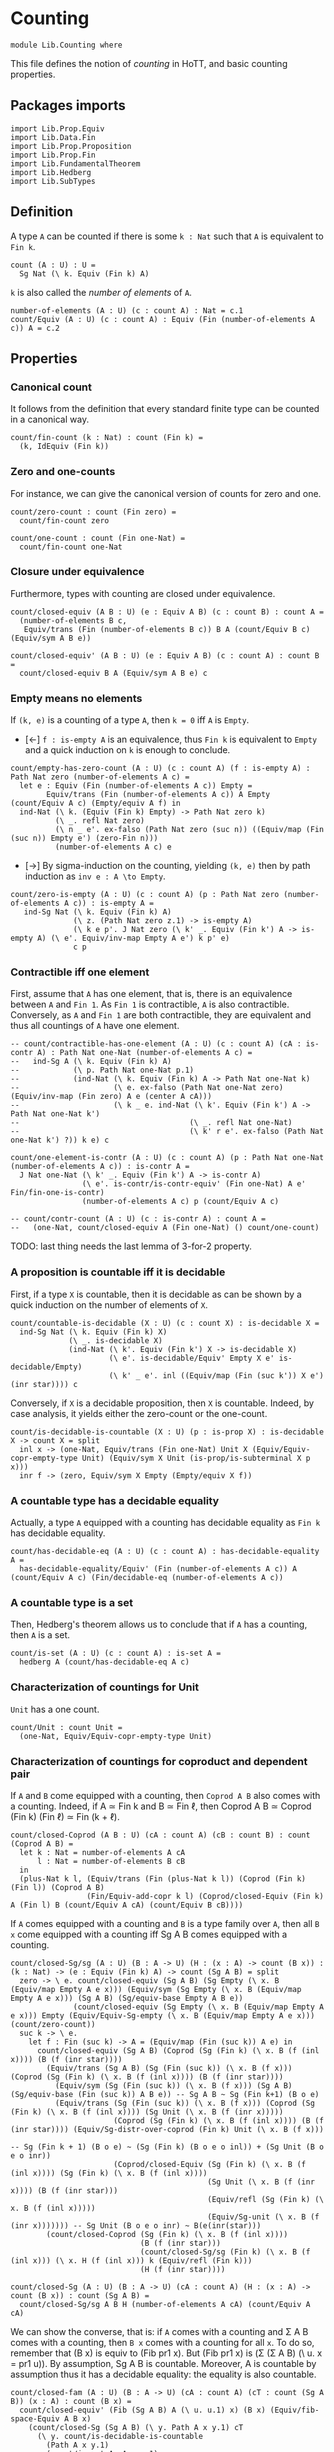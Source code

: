 #+NAME: Counting
#+AUTHOR: Johann Rosain

* Counting

  #+begin_src ctt
  module Lib.Counting where
  #+end_src

This file defines the notion of /counting/ in HoTT, and basic counting properties.

** Packages imports

   #+begin_src ctt
  import Lib.Prop.Equiv
  import Lib.Data.Fin  
  import Lib.Prop.Proposition
  import Lib.Prop.Fin
  import Lib.FundamentalTheorem
  import Lib.Hedberg
  import Lib.SubTypes
   #+end_src

** Definition

A type =A= can be counted if there is some =k : Nat= such that =A= is equivalent to =Fin k=.
    #+begin_src ctt
  count (A : U) : U =
    Sg Nat (\ k. Equiv (Fin k) A)
    #+end_src
=k= is also called the /number of elements/ of =A=.
#+begin_src ctt
  number-of-elements (A : U) (c : count A) : Nat = c.1
  count/Equiv (A : U) (c : count A) : Equiv (Fin (number-of-elements A c)) A = c.2
#+end_src

** Properties

*** Canonical count
It follows from the definition that every standard finite type can be counted in a canonical way.
#+begin_src ctt
  count/fin-count (k : Nat) : count (Fin k) =
    (k, IdEquiv (Fin k))
#+end_src
*** Zero and one-counts
For instance, we can give the canonical version of counts for zero and one.
#+begin_src ctt
  count/zero-count : count (Fin zero) =
    count/fin-count zero

  count/one-count : count (Fin one-Nat) =
    count/fin-count one-Nat  
#+end_src

*** Closure under equivalence
Furthermore, types with counting are closed under equivalence.
#+begin_src ctt
  count/closed-equiv (A B : U) (e : Equiv A B) (c : count B) : count A =
    (number-of-elements B c,
     Equiv/trans (Fin (number-of-elements B c)) B A (count/Equiv B c) (Equiv/sym A B e))

  count/closed-equiv' (A B : U) (e : Equiv A B) (c : count A) : count B =
    count/closed-equiv B A (Equiv/sym A B e) c
#+end_src

*** Empty means no elements
If =(k, e)= is a counting of a type =A=, then =k = 0= iff =A= is =Empty=.
  * [\leftarrow] =f : is-empty A= is an equivalence, thus =Fin k= is equivalent to =Empty= and a quick induction on =k= is enough to conclude.
  #+begin_src ctt
  count/empty-has-zero-count (A : U) (c : count A) (f : is-empty A) : Path Nat zero (number-of-elements A c) =
    let e : Equiv (Fin (number-of-elements A c)) Empty =
          Equiv/trans (Fin (number-of-elements A c)) A Empty (count/Equiv A c) (Empty/equiv A f) in
    ind-Nat (\ k. (Equiv (Fin k) Empty) -> Path Nat zero k)
            (\ _. refl Nat zero)
            (\ n _ e'. ex-falso (Path Nat zero (suc n)) ((Equiv/map (Fin (suc n)) Empty e') (zero-Fin n)))
            (number-of-elements A c) e
  #+end_src
  * [\to] By sigma-induction on the counting, yielding =(k, e)= then by path induction as =inv e : A \to Empty=.
#+begin_src ctt
  count/zero-is-empty (A : U) (c : count A) (p : Path Nat zero (number-of-elements A c)) : is-empty A =
     ind-Sg Nat (\ k. Equiv (Fin k) A)
                (\ z. (Path Nat zero z.1) -> is-empty A)
                (\ k e p'. J Nat zero (\ k' _. Equiv (Fin k') A -> is-empty A) (\ e'. Equiv/inv-map Empty A e') k p' e)
                c p
#+end_src

*** Contractible iff one element
First, assume that =A= has one element, that is, there is an equivalence between =A= and =Fin 1=. As =Fin 1= is contractible, =A= is also contractible. Conversely, as =A= and =Fin 1= are both contractible, they are equivalent and thus all countings of =A= have one element.
#+begin_src ctt
  -- count/contractible-has-one-element (A : U) (c : count A) (cA : is-contr A) : Path Nat one-Nat (number-of-elements A c) =
  --   ind-Sg A (\ k. Equiv (Fin k) A)
  --            (\ p. Path Nat one-Nat p.1)
  --            (ind-Nat (\ k. Equiv (Fin k) A -> Path Nat one-Nat k)
  --                     (\ e. ex-falso (Path Nat one-Nat zero) (Equiv/inv-map (Fin zero) A e (center A cA)))
  --                     (\ k _ e. ind-Nat (\ k'. Equiv (Fin k') A -> Path Nat one-Nat k')
  --                                      (\ _. refl Nat one-Nat)
  --                                      (\ k' r e'. ex-falso (Path Nat one-Nat k') ?)) k e) c

  count/one-element-is-contr (A : U) (c : count A) (p : Path Nat one-Nat (number-of-elements A c)) : is-contr A =
    J Nat one-Nat (\ k' _. Equiv (Fin k') A -> is-contr A)
                  (\ e'. is-contr/is-contr-equiv' (Fin one-Nat) A e' Fin/fin-one-is-contr)
                  (number-of-elements A c) p (count/Equiv A c)

  -- count/contr-count (A : U) (c : is-contr A) : count A =
  --   (one-Nat, count/closed-equiv A (Fin one-Nat) () count/one-count)
#+end_src
TODO: last thing needs the last lemma of 3-for-2 property.

*** A proposition is countable iff it is decidable
First, if a type =X= is countable, then it is decidable as can be shown by a quick induction on the number of elements of =X=.
#+begin_src ctt
  count/countable-is-decidable (X : U) (c : count X) : is-decidable X =
    ind-Sg Nat (\ k. Equiv (Fin k) X)
               (\ _. is-decidable X)
               (ind-Nat (\ k'. Equiv (Fin k') X -> is-decidable X)
                        (\ e'. is-decidable/Equiv' Empty X e' is-decidable/Empty)
                        (\ k' _ e'. inl ((Equiv/map (Fin (suc k')) X e') (inr star)))) c 
#+end_src
Conversely, if =X= is a decidable proposition, then =X= is countable. Indeed, by case analysis, it yields either the zero-count or the one-count.
#+begin_src ctt
  count/is-decidable-is-countable (X : U) (p : is-prop X) : is-decidable X -> count X = split
    inl x -> (one-Nat, Equiv/trans (Fin one-Nat) Unit X (Equiv/Equiv-copr-empty-type Unit) (Equiv/sym X Unit (is-prop/is-subterminal X p x)))
    inr f -> (zero, Equiv/sym X Empty (Empty/equiv X f))
#+end_src

*** A countable type has a decidable equality
Actually, a type =A= equipped with a counting has decidable equality as =Fin k= has decidable equality.
#+begin_src ctt
  count/has-decidable-eq (A : U) (c : count A) : has-decidable-equality A =
    has-decidable-equality/Equiv' (Fin (number-of-elements A c)) A (count/Equiv A c) (Fin/decidable-eq (number-of-elements A c))
#+end_src

*** A countable type is a set
Then, Hedberg's theorem allows us to conclude that if =A= has a counting, then =A= is a set.
#+begin_src ctt
  count/is-set (A : U) (c : count A) : is-set A =
    hedberg A (count/has-decidable-eq A c)
#+end_src
*** Characterization of countings for Unit
=Unit= has a one count.
    #+begin_src ctt
  count/Unit : count Unit =
    (one-Nat, Equiv/Equiv-copr-empty-type Unit)
    #+end_src
*** Characterization of countings for coproduct and dependent pair
If =A= and =B= come equipped with a counting, then =Coprod A B= also comes with a counting. Indeed, if A \simeq Fin k and B \simeq Fin \ell, then Coprod A B \simeq Coprod (Fin k) (Fin \ell) \simeq Fin (k + \ell).
#+begin_src ctt
  count/closed-Coprod (A B : U) (cA : count A) (cB : count B) : count (Coprod A B) =
    let k : Nat = number-of-elements A cA
        l : Nat = number-of-elements B cB
    in
    (plus-Nat k l, (Equiv/trans (Fin (plus-Nat k l)) (Coprod (Fin k) (Fin l)) (Coprod A B)
                   (Fin/Equiv-add-copr k l) (Coprod/closed-Equiv (Fin k) A (Fin l) B (count/Equiv A cA) (count/Equiv B cB))))
#+end_src
If =A= comes equipped with a counting and =B= is a type family over =A=, then all =B x= come equipped with a counting iff Sg A B comes equipped with a counting.
#+begin_src ctt
  count/closed-Sg/sg (A : U) (B : A -> U) (H : (x : A) -> count (B x)) : (k : Nat) -> (e : Equiv (Fin k) A) -> count (Sg A B) = split
    zero -> \ e. count/closed-equiv (Sg A B) (Sg Empty (\ x. B (Equiv/map Empty A e x))) (Equiv/sym (Sg Empty (\ x. B (Equiv/map Empty A e x))) (Sg A B) (Sg/equiv-base Empty A B e))
                (count/closed-equiv (Sg Empty (\ x. B (Equiv/map Empty A e x))) Empty (Equiv/Equiv-Sg-empty (\ x. B (Equiv/map Empty A e x))) (count/zero-count))
    suc k -> \ e.
      let f : Fin (suc k) -> A = (Equiv/map (Fin (suc k)) A e) in
        count/closed-equiv (Sg A B) (Coprod (Sg (Fin k) (\ x. B (f (inl x)))) (B (f (inr star))))
          (Equiv/trans (Sg A B) (Sg (Fin (suc k)) (\ x. B (f x))) (Coprod (Sg (Fin k) (\ x. B (f (inl x)))) (B (f (inr star))))
            (Equiv/sym (Sg (Fin (suc k)) (\ x. B (f x))) (Sg A B) (Sg/equiv-base (Fin (suc k)) A B e)) -- Sg A B ~ Sg (Fin k+1) (B o e)
            (Equiv/trans (Sg (Fin (suc k)) (\ x. B (f x))) (Coprod (Sg (Fin k) (\ x. B (f (inl x)))) (Sg Unit (\ x. B (f (inr x)))))
                         (Coprod (Sg (Fin k) (\ x. B (f (inl x)))) (B (f (inr star)))) (Equiv/Sg-distr-over-coprod (Fin k) Unit (\ x. B (f x)))
                                                                                      -- Sg (Fin k + 1) (B o e) ~ (Sg (Fin k) (B o e o inl)) + (Sg Unit (B o e o inr))
                         (Coprod/closed-Equiv (Sg (Fin k) (\ x. B (f (inl x)))) (Sg (Fin k) (\ x. B (f (inl x))))
                                              (Sg Unit (\ x. B (f (inr x)))) (B (f (inr star)))
                                              (Equiv/refl (Sg (Fin k) (\ x. B (f (inl x)))))
                                              (Equiv/Sg-unit (\ x. B (f (inr x))))))) -- Sg Unit (B o e o inr) ~ B(e(inr(star)))
          (count/closed-Coprod (Sg (Fin k) (\ x. B (f (inl x))))
                               (B (f (inr star)))
                               (count/closed-Sg/sg (Fin k) (\ x. B (f (inl x))) (\ x. H (f (inl x))) k (Equiv/refl (Fin k)))
                               (H (f (inr star))))

  count/closed-Sg (A : U) (B : A -> U) (cA : count A) (H : (x : A) -> count (B x)) : count (Sg A B) =
    count/closed-Sg/sg A B H (number-of-elements A cA) (count/Equiv A cA)
#+end_src
We can show the converse, that is: if =A= comes with a counting and \Sigma A B comes with a counting, then =B x= comes with a counting for all =x=. To do so, remember that (B x) is equiv to (Fib pr1 x). But (Fib pr1 x) is (\Sigma (\Sigma A B) (\ u. x = pr1 u)). By assumption, Sg A B is countable. Moreover, A is countable by assumption thus it has a decidable equality: the equality is also countable.
#+begin_src ctt
  count/closed-fam (A : U) (B : A -> U) (cA : count A) (cT : count (Sg A B)) (x : A) : count (B x) =
    count/closed-equiv' (Fib (Sg A B) A (\ u. u.1) x) (B x) (Equiv/fib-space-Equiv A B x)
      (count/closed-Sg (Sg A B) (\ y. Path A x y.1) cT
        (\ y. count/is-decidable-is-countable
          (Path A x y.1)
          (count/is-set A cA x y.1)
          (count/has-decidable-eq A cA x y.1)))
#+end_src
We can also show that if \Sigma A B comes with a counting, as well as =B x= comes with a counting for all =x=, then =A= comes with a counting whenever B has a section f : (x : A) \to B x.
#+begin_src ctt
  count/closed-base-sg-map (A : U) (B : A -> U) (b : (x : A) -> B x) (x : A) : Sg A B = (x, b x)

  count/closed-base-sg-equiv (A : U) (B : A -> U) (b : (x : A) -> B x) : Equiv (Sg (Sg A B) (Fib A (Sg A B) (count/closed-base-sg-map A B b))) A =
    equiv-total-fib/Equiv A (Sg A B) (count/closed-base-sg-map A B b)

  -- count/closed-base-sg (A : U) (B : A -> U) (b : (x : A) -> B x) (cT : count (Sg A B)) (cF : (x : A) -> count B x) : count A =
    --count/closed-equiv
#+end_src
Remark that if =P= is a decidable subtype of =X=, then =P= is countable whenever =X= is countable.
#+begin_src ctt
  count/closed-decidable-subtype (X : U) (P : X -> U) (c : count X) (s : is-decidable-subtype X P) (x : X) : count (P x) =
    count/closed-fam X P c
      (count/closed-Sg X P c (\ y. count/is-decidable-is-countable (P y) (s.1 y) (s.2 y))) x
#+end_src
And so we conclude by proving the converse direction of the first statement: if =Coprod A B= has a counting then both =A= and =B= come equipped with a counting. We start by showing the counting of =A=:
#+begin_src ctt
  count/is-left (A B : U) : Coprod A B -> U = split
    inl _ -> Unit
    inr _ -> Empty

  count/is-left-count (A B : U) : (c : Coprod A B) -> count (count/is-left A B c) = split
    inl _ -> count/Unit
    inr _ -> count/zero-count

  count/Equiv-is-left (A B : U) : Equiv (Sg (Coprod A B) (count/is-left A B)) A =
    Equiv/trans (Sg (Coprod A B) (count/is-left A B)) (Coprod (Sg A (\ _. Unit)) (Sg B (\ _. Empty))) A
      (Equiv/Sg-distr-over-coprod A B (count/is-left A B))
      (Equiv/trans (Coprod (Sg A (\ _. Unit)) (Sg B (\ _. Empty))) (Coprod (Sg A (\ _. Unit)) Empty) A
        (Coprod/closed-Equiv (Sg A (\ _. Unit)) (Sg A (\ _. Unit)) (Sg B (\ _. Empty)) Empty (Equiv/refl (Sg A (\ _. Unit))) (Equiv/Sg-empty B))
        (Equiv/trans (Coprod (Sg A (\ _. Unit)) Empty) (Sg A (\ _. Unit)) A
          (Equiv/Equiv-copr-type-empty (Sg A (\ _. Unit)))
          (Equiv/Sg-base-unit A)))

  count/closed-Coprod-left (A B : U) (c : count (Coprod A B)) : count A =
    count/closed-equiv' (Sg (Coprod A B) (count/is-left A B)) A (count/Equiv-is-left A B)
      (count/closed-Sg (Coprod A B) (count/is-left A B) c (count/is-left-count A B))
#+end_src
And then, we show the counting of =B=:
#+begin_src ctt
  count/is-right (A B : U) : Coprod A B -> U = split
    inl _ -> Empty
    inr _ -> Unit

  count/is-right-count (A B : U) : (c : Coprod A B) -> count (count/is-right A B c) = split
    inl _ -> count/zero-count
    inr _ -> count/Unit  

  count/Equiv-is-right (A B : U) : Equiv (Sg (Coprod A B) (count/is-right A B)) B =
    Equiv/trans (Sg (Coprod A B) (count/is-right A B)) (Coprod (A * Empty) (B * Unit)) B
      (Equiv/Sg-distr-over-coprod A B (count/is-right A B))
      (Equiv/trans (Coprod (A * Empty) (B * Unit)) (Coprod Empty (B * Unit)) B
        (Coprod/closed-Equiv (A * Empty) Empty (B * Unit) (B * Unit) (Equiv/Sg-empty A) (Equiv/refl (B * Unit)))
        (Equiv/trans (Coprod Empty (B * Unit)) (B * Unit) B
          (Equiv/Equiv-copr-empty-type (B * Unit))
          (Equiv/Sg-base-unit B)))

  count/closed-Coprod-right (A B : U) (c : count (Coprod A B)) : count B =
    count/closed-equiv' (Sg (Coprod A B) (count/is-right A B)) B (count/Equiv-is-right A B)
      (count/closed-Sg (Coprod A B) (count/is-right A B) c (count/is-right-count A B))
#+end_src

*** Characterization of countings for product
After the characterization of dependent pair, the counting for products are a special case.
#+begin_src ctt
  count/closed-Prod (A B : U) (cA : count A) (cB : count B) : count (A * B) =
    count/closed-Sg A (\ _. B) cA (\ _. cB)
#+end_src
We can do the left and right countings the same way that we did for coproducts.
#+begin_src ctt
  -- count/closed-Prod-left (A B : U) (c : count (A * B)) (b : B) : count A =
  --   count/closed-fam 
#+end_src

#+RESULTS:
: Typecheck has succeeded.

** Double counting
In this section, we show that if =Fin k= is equivalent to =Fin l=, then k = l. This is a consequence of a more general result : if =Coprod X Unit= and =Coprod Y Unit= are equivalent, then =X= is equivalent to =Y=.

*** Star value
If we have an =x= such that =e(inl(x)) = inr star=, then =e(inr star)= is not =inr star=.
#+begin_src ctt
  Maybe (X : U) : U = Coprod X Unit

  star-value/inj-empty (X Y : U) (e : Equiv (Maybe X) (Maybe Y)) (x : X) (z : Maybe Y) (p : Path (Maybe Y) (Equiv/map (Maybe X) (Maybe Y) e (inl x)) z)
                       (q : Path (Maybe Y) (Equiv/map (Maybe X) (Maybe Y) e (inr star)) z) : Empty =
    let f : Maybe X -> Maybe Y = Equiv/map (Maybe X) (Maybe Y) e in
    Coprod/Eq/eq-map X Unit (inl x) (inr star)
      (is-bi-inv/inv-map (Path (Maybe X) (inl x) (inr star)) (Path (Maybe Y) (f (inl x)) (f (inr star)))
        (ap (Maybe X) (Maybe Y) f (inl x) (inr star))
        (is-bi-inv/is-inj (Maybe X) (Maybe Y) f (Equiv/is-bi-inv (Maybe X) (Maybe Y) e) (inl x) (inr star))
        (comp (Maybe Y) (f (inl x)) z p (f (inr star)) (inv (Maybe Y) (f (inr star)) z q)))

  star-value/inj (X Y : U) (e : Equiv (Maybe X) (Maybe Y)) (x : X) (p : Path (Maybe Y) (Equiv/map (Maybe X) (Maybe Y) e (inl x)) (inr star))
    : (y : Maybe Y) -> Path (Maybe Y) (Equiv/map (Maybe X) (Maybe Y) e (inr star)) y -> Y = split
    inl y -> \ _. y
    inr s -> \ q. ind-Unit (\ z. Path (Maybe Y) (Equiv/map (Maybe X) (Maybe Y) e (inr star)) (inr z) -> Y)
                         (\ r. ex-falso Y (star-value/inj-empty X Y e x (inr star) p r)) s q

  star-value (X Y : U) (e : Equiv (Maybe X) (Maybe Y)) (x : X) (p : Path (Maybe Y) (Equiv/map (Maybe X) (Maybe Y) e (inl x)) (inr star)) : Y =
    star-value/inj X Y e x p (Equiv/map (Maybe X) (Maybe Y) e (inr star)) (refl (Maybe Y) (Equiv/map (Maybe X) (Maybe Y) e (inr star)))
#+end_src
That is, we have a homotopy \alpha : inl(star-value e x p) = e(inr star).
#+begin_src ctt
  star-value-htpy/inj-empty (X Y : U) (e : Equiv (Maybe X) (Maybe Y)) (x : X) (p : Path (Maybe Y) (Equiv/map (Maybe X) (Maybe Y) e (inl x)) (inr star))
                                 : (s : Unit) -> Path (Maybe Y) (Equiv/map (Maybe X) (Maybe Y) e (inr star)) (inr s) -> Empty = split
    star -> (star-value/inj-empty X Y e x (inr star) p)

  star-value-htpy/inj' (X Y : U) (e : Equiv (Maybe X) (Maybe Y)) (x : X) (p : Path (Maybe Y) (Equiv/map (Maybe X) (Maybe Y) e (inl x)) (inr star))
                       (s : Unit) (q : Path (Maybe Y) (Equiv/map (Maybe X) (Maybe Y) e (inr star)) (inr s))
                          : Path (Maybe Y) (inl (star-value X Y e x p)) (Equiv/map (Maybe X) (Maybe Y) e (inr star)) = 
    ex-falso (Path (Maybe Y) (inl (star-value X Y e x p)) (Equiv/map (Maybe X) (Maybe Y) e (inr star)))
             (star-value-htpy/inj-empty X Y e x p s q)

  star-value-htpy/inj (X Y : U) (e : Equiv (Maybe X) (Maybe Y)) (x : X) (p : Path (Maybe Y) (Equiv/map (Maybe X) (Maybe Y) e (inl x)) (inr star))
                           : (y : Maybe Y) -> Path (Maybe Y) (Equiv/map (Maybe X) (Maybe Y) e (inr star)) y
                                           -> Path (Maybe Y) (inl (star-value X Y e x p)) (Equiv/map (Maybe X) (Maybe Y) e (inr star)) = split
    inl y -> \ q. J (Maybe Y) (inl y) (\ z _. (r : Path (Maybe Y) (Equiv/map (Maybe X) (Maybe Y) e (inr star)) z) -> Path (Maybe Y) (inl (star-value/inj X Y e x p z r)) z)
                  (\ r. Coprod/Eq/map Y Unit (inl (star-value/inj X Y e x p (inl y) r)) (inl y) (refl Y y))
                  (Equiv/map (Maybe X) (Maybe Y) e (inr star)) (inv (Maybe Y) (Equiv/map (Maybe X) (Maybe Y) e (inr star)) (inl y) q) (refl (Maybe Y) (Equiv/map (Maybe X) (Maybe Y) e (inr star)))
    inr s -> star-value-htpy/inj' X Y e x p s

  star-value-htpy (X Y : U) (e : Equiv (Maybe X) (Maybe Y)) (x : X) (p : Path (Maybe Y) (Equiv/map (Maybe X) (Maybe Y) e (inl x)) (inr star))
                       : Path (Maybe Y) (inl (star-value X Y e x p)) (Equiv/map (Maybe X) (Maybe Y) e (inr star)) =
    star-value-htpy/inj X Y e x p (Equiv/map (Maybe X) (Maybe Y) e (inr star)) (refl (Maybe Y) (Equiv/map (Maybe X) (Maybe Y) e (inr star)))
#+end_src

*** Equivalence map
Next, given e : X + 1 \simeq Y + 1, we construct f : X \to Y such that f will be inversible. First, we define an auxiliary function.
#+begin_src ctt
  double-counting/map-star (X Y : U) (e : Equiv (Maybe X) (Maybe Y)) (x : X)
                                : (s : Unit) -> Path (Maybe Y) (Equiv/map (Maybe X) (Maybe Y) e (inl x)) (inr s) -> Y = split
    star -> star-value X Y e x

  double-counting/map' (X Y : U) (e : Equiv (Maybe X) (Maybe Y)) (x : X)
                            : (u : Maybe Y) -> Path (Maybe Y) (Equiv/map (Maybe X) (Maybe Y) e (inl x)) u -> Y = split
    inl y -> \ _. y
    inr s -> double-counting/map-star X Y e x s
#+end_src
Then, we can define f using e(inl x) and refl.
#+begin_src ctt
  double-counting/map (X Y : U) (e : Equiv (Maybe X) (Maybe Y)) (x : X) : Y =
    double-counting/map' X Y e x (Equiv/map (Maybe X) (Maybe Y) e (inl x)) (refl (Maybe Y) (Equiv/map (Maybe X) (Maybe Y) e (inl x)))
#+end_src
Then, we have two identifications for f(x) : whenever e(inl x) = inl y, f(x) = y ;
#+begin_src ctt
  double-counting/map-inl-id (X Y : U) (e : Equiv (Maybe X) (Maybe Y)) (x : X) (y : Y)
                             (p : Path (Maybe Y) (Equiv/map (Maybe X) (Maybe Y) e (inl x)) (inl y)) : Path Y (double-counting/map X Y e x) y =
    tr (Maybe Y) (inl y) (Equiv/map (Maybe X) (Maybe Y) e (inl x))
      (inv (Maybe Y) (Equiv/map (Maybe X) (Maybe Y) e (inl x)) (inl y) p)
      (\ u. (q : Path (Maybe Y) (Equiv/map (Maybe X) (Maybe Y) e (inl x)) u) -> Path Y (double-counting/map' X Y e x u q) y)
      (\ _. refl Y y) (refl (Maybe Y) (Equiv/map (Maybe X) (Maybe Y) e (inl x)))
#+end_src
and whenever e(inl x) = inr star, f(x) = star-value e x p. The proof is quite complicated as the path intervenes in star-value, thus we use some tricks to recover it properly.
#+begin_src ctt
  Unit/inr (A : U) : (s : Unit) -> Path (Maybe A) (inr s) (inr star) = split
    star -> refl (Coprod A Unit) (inr star)

  Unit/copr (A : U) (x : Maybe A) (p : Path (Maybe A) x (inr star)) : (u : Maybe A) -> Path (Maybe A) x u -> Path (Maybe A) u (inr star) = split
    inl a -> \ q. ex-falso (Path (Maybe A) (inl a) (inr star)) (Coprod/Eq/eq-map A Unit (inr star) (inl a) (comp (Maybe A) (inr star) x (inv (Maybe A) x (inr star) p) (inl a) q))
    inr s -> \ _. Unit/inr A s

  double-counting/map-inr-id/refl (X Y : U) (e : Equiv (Maybe X) (Maybe Y)) (x : X)
                                  (p : Path (Maybe Y) (Equiv/map (Maybe X) (Maybe Y) e (inl x)) (inr star))
                                     : Path Y (double-counting/map' X Y e x (inr star) (comp (Maybe Y) (Equiv/map (Maybe X) (Maybe Y) e (inl x)) (inr star) p (inr star) (refl (Maybe Y) (inr star))))
                                              (star-value X Y e x p) =
    let f : Maybe X -> Maybe Y = Equiv/map (Maybe X) (Maybe Y) e in
    ap (Path (Maybe Y) (f (inl x)) (inr star)) Y (\ q. (double-counting/map' X Y e x (inr star) q))
       (comp (Maybe Y) (f (inl x)) (inr star) p (inr star) (refl (Maybe Y) (inr star))) p (comp/ident-r (Maybe Y) (f (inl x)) (inr star) p)

  double-counting/map-inr-id' (X Y : U) (e : Equiv (Maybe X) (Maybe Y)) (x : X)
                              (p : Path (Maybe Y) (Equiv/map (Maybe X) (Maybe Y) e (inl x)) (inr star))
                                 : Path Y (double-counting/map' X Y e x (Equiv/map (Maybe X) (Maybe Y) e (inl x))
                                            (comp (Maybe Y) (Equiv/map (Maybe X) (Maybe Y) e (inl x)) (inr star) p
                                                           (Equiv/map (Maybe X) (Maybe Y) e (inl x)) (inv (Maybe Y) (Equiv/map (Maybe X) (Maybe Y) e (inl x)) (inr star) p)))
                                          (star-value X Y e x p) =
    let f : Maybe X -> Maybe Y = Equiv/map (Maybe X) (Maybe Y) e in
    tr (Maybe Y) (inr star) (f (inl x))
      (inv (Maybe Y) (f (inl x)) (inr star) p)
      (\ u. (q : Path (Maybe Y) (f (inl x)) (inr star)) -> 
           (r : Path (Maybe Y) (inr star) u) -> Path Y (double-counting/map' X Y e x u (comp (Maybe Y) (f (inl x)) (inr star) q u r)) (star-value X Y e x q))
      (\ q r. J (Maybe Y) (inr star) (\ u q'. Path Y (double-counting/map' X Y e x u (comp (Maybe Y) (f (inl x)) (inr star) q u q')) (star-value X Y e x q))
               (double-counting/map-inr-id/refl X Y e x q) (inr star) r) p (inv (Maybe Y) (f (inl x)) (inr star) p)

  double-counting/map-inr-id (X Y : U) (e : Equiv (Maybe X) (Maybe Y)) (x : X)
                             (p : Path (Maybe Y) (Equiv/map (Maybe X) (Maybe Y) e (inl x)) (inr star))
                                : Path Y (double-counting/map X Y e x) (star-value X Y e x p) =
    let f : Maybe X -> Maybe Y = Equiv/map (Maybe X) (Maybe Y) e in
    comp Y (double-counting/map X Y e x)
           (double-counting/map' X Y e x (f (inl x)) (comp (Maybe Y) (f (inl x)) (inr star) p (f (inl x)) (inv (Maybe Y) (f (inl x)) (inr star) p)))
           (ap (Path (Maybe Y) (f (inl x)) (f (inl x))) Y (\ q. double-counting/map' X Y e x (f (inl x)) q) (refl (Maybe Y) (f (inl x)))
               (comp (Maybe Y) (f (inl x)) (inr star) p (f (inl x)) (inv (Maybe Y) (f (inl x)) (inr star) p))
               (comp/inv-r' (Maybe Y) (f (inl x)) (inr star) p))
           (star-value X Y e x p) (double-counting/map-inr-id' X Y e x p)
#+end_src

*** Inverse map
We build the inverse map using the inverse equivalence so that the other properties follow.
#+begin_src ctt
  double-counting/inv-map (X Y : U) (e : Equiv (Maybe X) (Maybe Y)) (y : Y) : X =
    double-counting/map Y X (Equiv/sym (Maybe X) (Maybe Y) e) y
#+end_src
It comes equipped with the same identifications: g(inl y) = x ;
#+begin_src ctt
  double-counting/inv-map-inl-id (X Y : U) (e : Equiv (Maybe X) (Maybe Y)) (y : Y) (x : X)
                                 (p : Path (Maybe X) (Equiv/inv-map (Maybe X) (Maybe Y) e (inl y)) (inl x)) : Path X (double-counting/inv-map X Y e y) x =
    double-counting/map-inl-id Y X (Equiv/sym (Maybe X) (Maybe Y) e) y x p
#+end_src
and g(inl y) = star-value whenever e^-1(inl y) is star.
#+begin_src ctt
  double-counting/inv-map-inr-id (X Y : U) (e : Equiv (Maybe X) (Maybe Y)) (y : Y)
                                 (p : Path (Maybe X) (Equiv/inv-map (Maybe X) (Maybe Y) e (inl y)) (inr star))
                                    : Path X (double-counting/inv-map X Y e y) (star-value Y X (Equiv/sym (Maybe X) (Maybe Y) e) y p) =
    double-counting/map-inr-id Y X (Equiv/sym (Maybe X) (Maybe Y) e) y p
#+end_src

*** Decidability 
To show that =g= is a right and left homotopy of =f=, we use the fact that the type (e(inl x) = star) is decidable. Hence, we have to show that this type is indeed decidable.
#+begin_src ctt
  double-counting/has-decidable-eq (X : U) : (x : Maybe X) -> is-decidable (Path (Maybe X) x (inr star)) = split
    inl x -> inr (\ p. Coprod/Eq/eq-map X Unit (inl x) (inr star) p)
    inr s -> inl (Coprod/Eq/map X Unit (inr s) (inr star) (Unit/all-elements-equal s star))
#+end_src

*** g is a right homotopy of f
We proceed by case analysis on e^-1(inl y) = inr star + e^-1(inl y) \neq inr star. First, assume e^-1(inl y) \neq inr star. 
Remark that if e^-1(inl y) \neq inr star, then there must exists an x such that e^-1(inl y) = inl x.
#+begin_src ctt
  double-counting/not-exception-value' (X Y : U) (e : Equiv (Maybe X) (Maybe Y)) (y : Y) (f : neg (Path (Maybe X) (Equiv/inv-map (Maybe X) (Maybe Y) e (inl y)) (inr star)))
                                            : (u : Maybe X) -> Path (Maybe X) (Equiv/inv-map (Maybe X) (Maybe Y) e (inl y)) u -> X = split
    inl x -> \ _. x
    inr s -> \ p. ex-falso X (f (comp (Maybe X) (Equiv/inv-map (Maybe X) (Maybe Y) e (inl y)) (inr s) p (inr star) (Unit/inr X s)))

  double-counting/not-exception-value (X Y : U) (e : Equiv (Maybe X) (Maybe Y)) (y : Y) (f : neg (Path (Maybe X) (Equiv/inv-map (Maybe X) (Maybe Y) e (inl y)) (inr star))) : X =
    double-counting/not-exception-value' X Y e y f (Equiv/inv-map (Maybe X) (Maybe Y) e (inl y)) (refl (Maybe X) (Equiv/inv-map (Maybe X) (Maybe Y) e (inl y)))
#+end_src
That is, we have a path e^-1(inl y) = inl x by (mostly) judgmental equality.
#+begin_src ctt
  double-counting/convert-path'' (X Y : U) (e : Equiv (Maybe X) (Maybe Y)) (y : Y) (f : neg (Path (Maybe X) (Equiv/inv-map (Maybe X) (Maybe Y) e (inl y)) (inr star)))
                                 (x : X) (p : Path (Maybe X) (Equiv/inv-map (Maybe X) (Maybe Y) e (inl y)) (inl x))
                                    : (q : Path (Maybe X) (Equiv/inv-map (Maybe X) (Maybe Y) e (inl y)) (Equiv/inv-map (Maybe X) (Maybe Y) e (inl y)))
              -> Path (Maybe X) (Equiv/inv-map (Maybe X) (Maybe Y) e (inl y)) (inl (double-counting/not-exception-value' X Y e y f (Equiv/inv-map (Maybe X) (Maybe Y) e (inl y)) q)) =
    tr (Maybe X) (inl x) (Equiv/inv-map (Maybe X) (Maybe Y) e (inl y))
       (inv (Maybe X) (Equiv/inv-map (Maybe X) (Maybe Y) e (inl y)) (inl x) p)
       (\ u. (r : Path (Maybe X) (Equiv/inv-map (Maybe X) (Maybe Y) e (inl y)) u)
             -> Path (Maybe X) u (inl (double-counting/not-exception-value' X Y e y f u r)))
       (\ _. refl (Maybe X) (inl x))

  double-counting/convert-path' (X Y : U) (e : Equiv (Maybe X) (Maybe Y)) (y : Y) (f : neg (Path (Maybe X) (Equiv/inv-map (Maybe X) (Maybe Y) e (inl y)) (inr star)))
                                     : (u : Maybe X) -> Path (Maybe X) (Equiv/inv-map (Maybe X) (Maybe Y) e (inl y)) u
                                                     -> Path (Maybe X) (Equiv/inv-map (Maybe X) (Maybe Y) e (inl y)) (inl (double-counting/not-exception-value X Y e y f)) = split
    inl x -> \ p. double-counting/convert-path'' X Y e y f x p (refl (Maybe X) (Equiv/inv-map (Maybe X) (Maybe Y) e (inl y)))
    inr s -> \ p. ex-falso (Path (Maybe X) (Equiv/inv-map (Maybe X) (Maybe Y) e (inl y)) (inl (double-counting/not-exception-value X Y e y f)))
                         (f (comp (Maybe X) (Equiv/inv-map (Maybe X) (Maybe Y) e (inl y)) (inr s) p (inr star) (Unit/inr X s)))

  double-counting/convert-path (X Y : U) (e : Equiv (Maybe X) (Maybe Y)) (y : Y) (f : neg (Path (Maybe X) (Equiv/inv-map (Maybe X) (Maybe Y) e (inl y)) (inr star)))
                                    : Path (Maybe X) (Equiv/inv-map (Maybe X) (Maybe Y) e (inl y)) (inl (double-counting/not-exception-value X Y e y f)) =
    double-counting/convert-path' X Y e y f (Equiv/inv-map (Maybe X) (Maybe Y) e (inl y)) (refl (Maybe X) (Equiv/inv-map (Maybe X) (Maybe Y) e (inl y)))

  double-counting/convert-path-Y (X Y : U) (e : Equiv (Maybe X) (Maybe Y)) (y : Y) (p : neg (Path (Maybe X) (Equiv/inv-map (Maybe X) (Maybe Y) e (inl y)) (inr star)))
                                    : Path (Maybe Y) (Equiv/map (Maybe X) (Maybe Y) e (inl (double-counting/not-exception-value X Y e y p))) (inl y) =
    let f : (Maybe X) -> Maybe Y = Equiv/map (Maybe X) (Maybe Y) e
        g : Maybe Y -> Maybe X = Equiv/inv-map (Maybe X) (Maybe Y) e
        x : X = double-counting/not-exception-value X Y e y p
    in
    comp (Maybe Y) (f (inl x)) (f (g (inl y)))
         (ap (Maybe X) (Maybe Y) f (inl x) (g (inl y)) (inv (Maybe X) (g (inl y)) (inl x) (double-counting/convert-path X Y e y p)))
         (inl y) (Equiv/inv-right-htpy (Maybe X) (Maybe Y) e (inl y))
#+end_src
Then, f(g(y)) = f(e^-1(y)) = e(e^-1(y)) = y. We can thus show the right homotopy in this case:
#+begin_src ctt
  double-counting/right-htpy-inr (X Y : U) (e : Equiv (Maybe X) (Maybe Y)) (y : Y) (f : neg (Path (Maybe X) (Equiv/inv-map (Maybe X) (Maybe Y) e (inl y)) (inr star)))
                                      : Path Y (double-counting/map X Y e (double-counting/inv-map X Y e y)) y =  
    let x : X = (double-counting/not-exception-value X Y e y f) in
    comp Y (double-counting/map X Y e (double-counting/inv-map X Y e y))
           (double-counting/map X Y e x)
           (ap X Y (double-counting/map X Y e) (double-counting/inv-map X Y e y) x
                   (double-counting/inv-map-inl-id X Y e y x (double-counting/convert-path X Y e y f)))
           y (double-counting/map-inl-id X Y e x y (double-counting/convert-path-Y X Y e y f))
#+end_src
And in the other case:
#+begin_src ctt
  double-counting/right-htpy/star-value (X Y : U) (e : Equiv (Maybe X) (Maybe Y)) (y : Y) (p : Path (Maybe X) (Equiv/inv-map (Maybe X) (Maybe Y) e (inl y)) (inr star))
                                             : Path (Maybe Y) (Equiv/map (Maybe X) (Maybe Y) e (inl (double-counting/inv-map X Y e y))) (inr star) =
    let f : (Maybe X) -> Maybe Y = Equiv/map (Maybe X) (Maybe Y) e
        g : Maybe Y -> Maybe X = Equiv/inv-map (Maybe X) (Maybe Y) e
        h : Y -> X = double-counting/inv-map X Y e
    in comp-n (Maybe Y) three-Nat
              (f (inl (h y))) (f (inl (star-value Y X (Equiv/sym (Maybe X) (Maybe Y) e) y p)))
              (ap X (Maybe Y) (\ z. f (inl z)) (h y) (star-value Y X (Equiv/sym (Maybe X) (Maybe Y) e) y p)
                    (double-counting/inv-map-inr-id X Y e y p))
              (f (g (inr star))) (ap (Maybe X) (Maybe Y) (\ z. f z) (inl (star-value Y X (Equiv/sym (Maybe X) (Maybe Y) e) y p)) (g (inr star))
                                     (star-value-htpy Y X (Equiv/sym (Maybe X) (Maybe Y) e) y p))
              (inr star) (Equiv/inv-right-htpy (Maybe X) (Maybe Y) e (inr star))

  double-counting/right-htpy/inl (X Y : U) (eq : Equiv (Maybe X) (Maybe Y)) (y : Y) (p : Path (Maybe X) (Equiv/inv-map (Maybe X) (Maybe Y) eq (inl y)) (inr star))
                                      : Path (Maybe Y) (inl ((double-counting/map X Y eq) (double-counting/inv-map X Y eq y))) (inl y) =
    let e  : (Maybe X) -> Maybe Y = Equiv/map (Maybe X) (Maybe Y) eq
        e' : Maybe Y -> Maybe X = Equiv/inv-map (Maybe X) (Maybe Y) eq
        f : X -> Y = double-counting/map X Y eq
        g : Y -> X = double-counting/inv-map X Y eq
        q : Path (Maybe Y) (e (inl (g y))) (inr star) = double-counting/right-htpy/star-value X Y eq y p
    in comp-n (Maybe Y) four-Nat (inl (f (g y))) (inl (star-value X Y eq (g y) q))
        (ap Y (Maybe Y) (\ z. inl z) (f (g y)) (star-value X Y eq (g y) q) (double-counting/map-inr-id X Y eq (g y) q))
        (e (inr star)) (star-value-htpy X Y eq (g y) q)
        (e (e' (inl y))) (ap (Maybe X) (Maybe Y) e (inr star) (e' (inl y)) (inv (Maybe X) (e' (inl y)) (inr star) p))
        (inl y) (Equiv/inv-right-htpy (Maybe X) (Maybe Y) eq (inl y))

  double-counting/right-htpy-inl (X Y : U) (eq : Equiv (Maybe X) (Maybe Y)) (y : Y) (p : Path (Maybe X) (Equiv/inv-map (Maybe X) (Maybe Y) eq (inl y)) (inr star))
                                      : Path Y ((double-counting/map X Y eq) (double-counting/inv-map X Y eq y)) y =
    Coprod/inl-inj Y Unit ((double-counting/map X Y eq) (double-counting/inv-map X Y eq y)) y (double-counting/right-htpy/inl X Y eq y p)
#+end_src
Thus, we have the result for the right homotopy.
#+begin_src ctt
  double-counting/right-htpy-dec (X Y : U) (e : Equiv (Maybe X) (Maybe Y)) (y : Y)
                                      : is-decidable (Path (Maybe X) (Equiv/inv-map (Maybe X) (Maybe Y) e (inl y)) (inr star))
                                        -> Path Y ((double-counting/map X Y e) (double-counting/inv-map X Y e y)) y = split
    inl p -> double-counting/right-htpy-inl X Y e y p
    inr f -> double-counting/right-htpy-inr X Y e y f  

  double-counting/right-htpy (X Y : U) (e : Equiv (Maybe X) (Maybe Y)) (y : Y) : Path Y ((double-counting/map X Y e) (double-counting/inv-map X Y e y)) y =
    double-counting/right-htpy-dec
      X Y e
      ( double-counting/has-decidable-eq
          X
          ( Equiv/inv-map
            ( Maybe X)
            ( Maybe Y)
            e
            ( inl y)))

  ttttt : Nat = zero
#+end_src

*** g is a left homotopy of f
We proceed as before by case analysis on e^-1(inl x) = inr star + e^-1(inl x) \neq inr star. As such, we have to: (i) constructively get the path e^-1(inl x) = inl y and (ii) proceed as before to show that we have a left homotopy.

*** X \simeq Y
We can conclude: f and g are inverses to each other, thus they are equivalences. Hence, X is equivalent to Y.

** Fin k \simeq Fin l implies k = l
By double induction on k and l.

#+RESULTS:
: Typecheck has succeeded.

